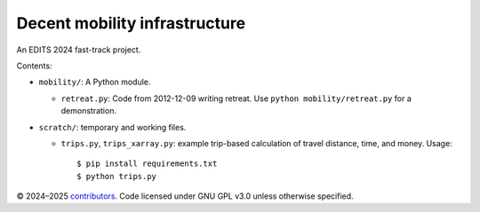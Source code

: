 Decent mobility infrastructure
******************************

An EDITS 2024 fast-track project.

Contents:

- ``mobility/``: A Python module.

  - ``retreat.py``: Code from 2012-12-09 writing retreat.
    Use ``python mobility/retreat.py`` for a demonstration.

- ``scratch/``: temporary and working files.

  - ``trips.py``, ``trips_xarray.py``: example trip-based calculation of travel distance, time, and money.
    Usage::

      $ pip install requirements.txt
      $ python trips.py


© 2024–2025 `contributors <https://github.com/marlinarnz/decent_mobility_infrastructure/graphs/contributors>`_.
Code licensed under GNU GPL v3.0 unless otherwise specified.
